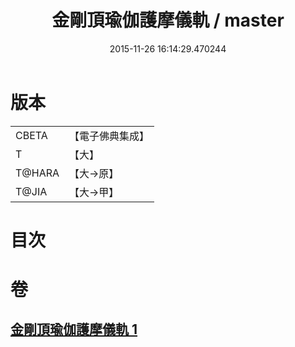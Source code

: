 #+TITLE: 金剛頂瑜伽護摩儀軌 / master
#+DATE: 2015-11-26 16:14:29.470244
* 版本
 |     CBETA|【電子佛典集成】|
 |         T|【大】     |
 |    T@HARA|【大→原】   |
 |     T@JIA|【大→甲】   |

* 目次
* 卷
** [[file:KR6j0080_001.txt][金剛頂瑜伽護摩儀軌 1]]
